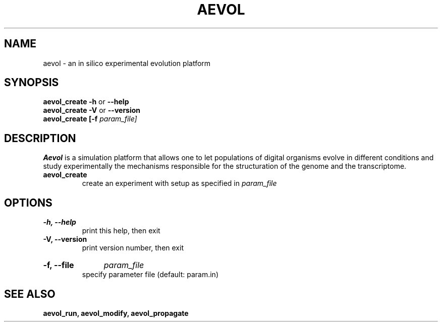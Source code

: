 .TH AEVOL "1" "August 2013" "aevol 4.1" "User Manual"
.SH NAME
aevol \- an in silico experimental evolution platform
.SH SYNOPSIS
.B aevol_create \-h
or
.B \-\-help
.br
.B aevol_create \-V
or
.B \-\-version
.br
.B aevol_create [\-f
.I param_file]
.SH DESCRIPTION
.B Aevol
is a simulation platform that allows one to let populations of digital organisms evolve in different conditions and study experimentally the mechanisms responsible for the structuration of the genome and the transcriptome.
.TP
.B aevol_create
create an experiment with setup as specified in 
.I param_file
.SH OPTIONS
.TP
.B \-h, \-\-help
print this help, then exit
.TP
.B \-V, \-\-version
print version number, then exit
.HP
.B \-f, \-\-file
.I param_file
.br
specify parameter file (default: param.in)
.SH "SEE ALSO"
.B aevol_run, aevol_modify, aevol_propagate
